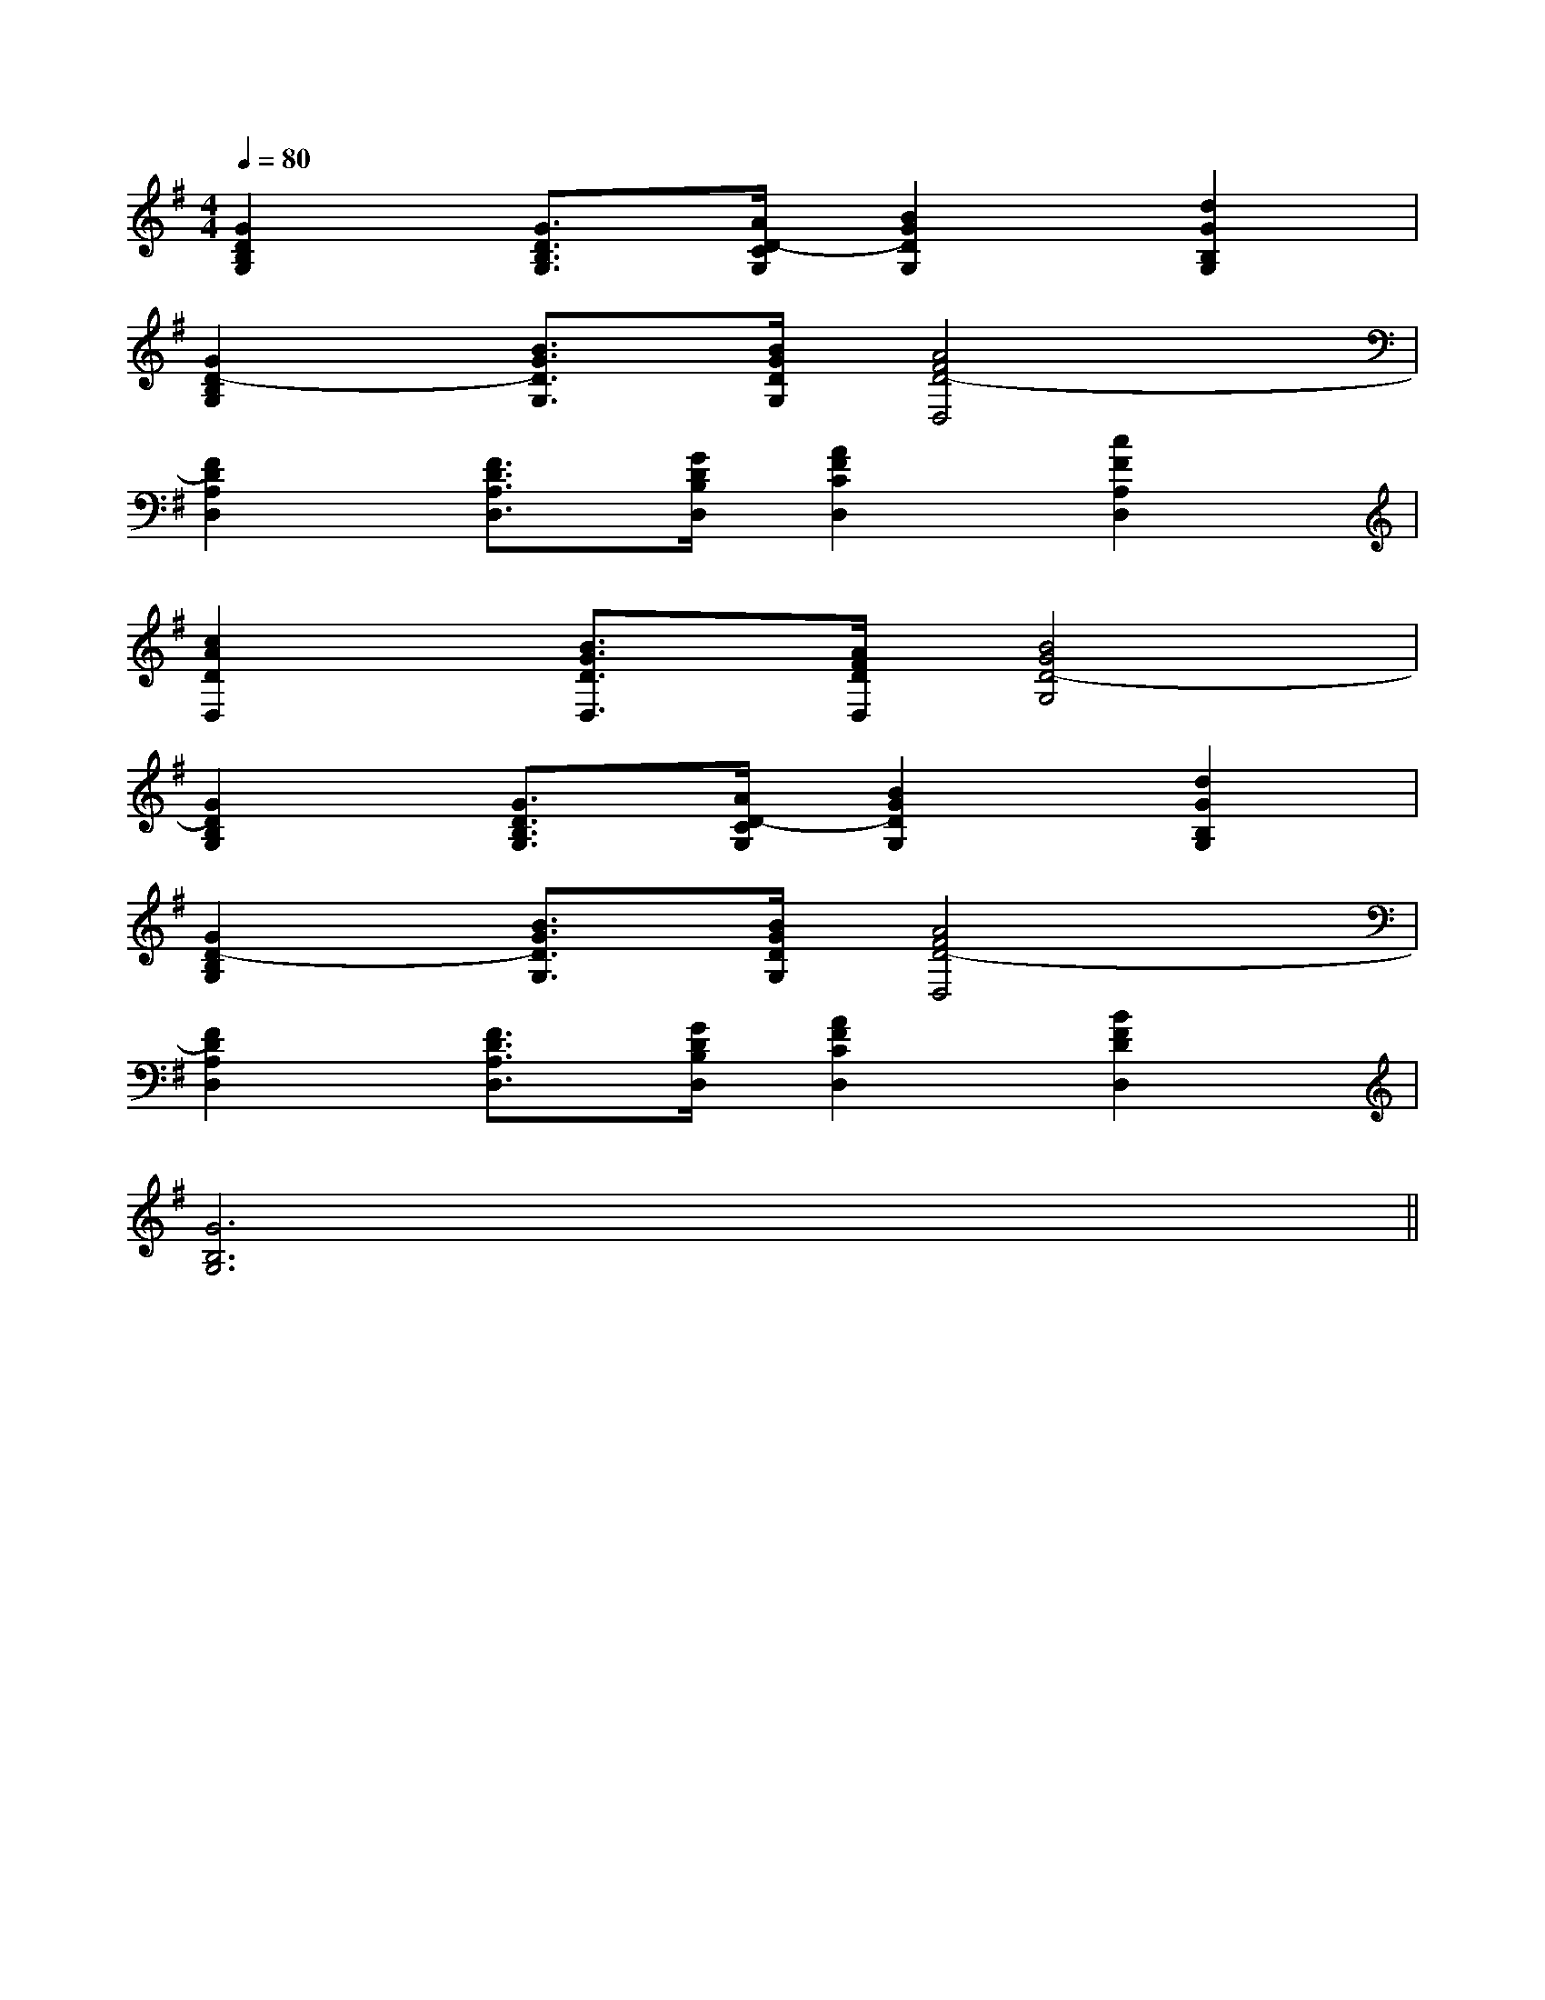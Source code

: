 X:1
T:
M:4/4
L:1/8
Q:1/4=80
K:G
%1sharps
%%MIDI program 0
V:1
%%MIDI program 0
[G2D2B,2G,2][G3/2D3/2B,3/2G,3/2][A/2D/2-C/2G,/2][B2G2D2G,2][d2G2B,2G,2]|
[G2D2-B,2G,2][B3/2G3/2D3/2G,3/2][B/2G/2D/2G,/2][A4F4D4-D,4]|
[F2D2A,2D,2][F3/2D3/2A,3/2D,3/2][G/2D/2B,/2D,/2][A2F2C2D,2][c2F2A,2D,2]|
[c2A2D2D,2][B3/2G3/2D3/2D,3/2][A/2F/2D/2D,/2][B4G4D4-G,4]|
[G2D2B,2G,2][G3/2D3/2B,3/2G,3/2][A/2D/2-C/2G,/2][B2G2D2G,2][d2G2B,2G,2]|
[G2D2-B,2G,2][B3/2G3/2D3/2G,3/2][B/2G/2D/2G,/2][A4F4D4-D,4]|
[F2D2A,2D,2][F3/2D3/2A,3/2D,3/2][G/2D/2B,/2D,/2][A2F2C2D,2][B2F2D2D,2]|
[G6B,6G,6]x2||
|
|
|
|
|
|
|
|
|
|
|
|
|
|
<<<<<<<<<<<<<<<[b-g-d[b-g-d[b-g-d[b-g-d[b-g-d[b-g-d[b-g-d[b-g-d[b-g-d[b-g-d[b-g-d[b-g-d[b-g-d[b-g-d[b-g-d[F/2-D/2-A,/2-F,/2][F/2-D/2-A,/2-F,/2][F/2-D/2-A,/2-F,/2][F/2-D/2-A,/2-F,/2][F/2-D/2-A,/2-F,/2][F/2-D/2-A,/2-F,/2][F/2-D/2-A,/2-F,/2][F/2-D/2-A,/2-F,/2][F/2-D/2-A,/2-F,/2][F/2-D/2-A,/2-F,/2][F/2-D/2-A,/2-F,/2][F/2-D/2-A,/2-F,/2][F/2-D/2-A,/2-F,/2][F/2-D/2-A,/2-F,/2][F/2-D/2-A,/2-F,/2][A-F-D-A,D,-][A-F-D-A,D,-][A-F-D-A,D,-][A-F-D-A,D,-][A-F-D-A,D,-][A-F-D-A,D,-][A-F-D-A,D,-][A-F-D-A,D,-][A-F-D-A,D,-][A-F-D-A,D,-][A-F-D-A,D,-][A-F-D-A,D,-][A-F-D-A,D,-][A-F-D-A,D,-][A-F-D-A,D,-]D,G,,G,,,]D,G,,G,,,]D,G,,G,,,]D,G,,G,,,]D,G,,G,,,]D,G,,G,,,]D,G,,G,,,]D,G,,G,,,]D,G,,G,,,]D,G,,G,,,]D,G,,G,,,]D,G,,G,,,]D,G,,G,,,]D,G,,G,,,]D,G,,G,,,][A,D,,][A,D,,][A,D,,][A,D,,][A,D,,][A,D,,][A,D,,][A,D,,][A,D,,][A,D,,][A,D,,][A,D,,][A,D,,][A,D,,][A,D,,][_G_DB,[_G_DB,[_G_DB,[_G_DB,[_G_DB,[_G_DB,[_G_DB,[_G_DB,[_G_DB,[_G_DB,[_G_DB,[_G_DB,[_G_DB,[_G_DB,[_G_DB,[d2A2F2D[d2A2F2D[d2A2F2D[d2A2F2D[d2A2F2D[d2A2F2D[d2A2F2D[d2A2F2D[d2A2F2D[d2A2F2D[d2A2F2D[d2A2F2D[d2A2F2D[d2A2F2Dx/2cx/2cx/2cx/2cx/2cx/2cx/2cx/2cx/2cx/2cx/2cx/2cx/2cx/2cx/2c2-A,,2A,,,2]2-A,,2A,,,2]2-A,,2A,,,2]2-A,,2A,,,2]2-A,,2A,,,2]2-A,,2A,,,2]2-A,,2A,,,2]2-A,,2A,,,2]2-A,,2A,,,2]2-A,,2A,,,2]2-A,,2A,,,2]2-A,,2A,,,2]2-A,,2A,,,2]2-A,,2A,,,2]2-A,,2A,,,2][C/2-G,/2-E,/2-C,/2][C/2-G,/2-E,/2-C,/2][C/2-G,/2-E,/2-C,/2][C/2-G,/2-E,/2-C,/2][C/2-G,/2-E,/2-C,/2][C/2-G,/2-E,/2-C,/2][C/2-G,/2-E,/2-C,/2][C/2-G,/2-E,/2-C,/2][C/2-G,/2-E,/2-C,/2][C/2-G,/2-E,/2-C,/2][C/2-G,/2-E,/2-C,/2][C/2-G,/2-E,/2-C,/2][C/2-G,/2-E,/2-C,/2][C/2-G,/2-E,/2-C,/2][C/2-G,/2-E,/2-C,/2]x/2x/2x/2x/2x/2x/2x/2x/2x/2x/2x/2x/2x/2x/2x/2x/2x/2x/2x/2x/2x/2x/2x/2x/2x/2x/2x/2x/2x/2x/2x/2x/2x/2x/2x/2x/2x/2x/2x/2x/2x/2x/2x/2x/2x/2x/2x/2x/2x/2x/2x/2x/2x/2x/2x/2x/2x/2x/2x/2x/2x/2x/2x/2x/2x/2x/2x/2x/2x/2x/2x/2x/2x/2x/2x/2x/2x/2x/2x/2x/2x/2x/2x/2x/2x/2x/2x/2x/2x/2x/2-F,4-F,,4-]-F,4-F,,4-]-F,4-F,,4-]-F,4-F,,4-]-F,4-F,,4-]-F,4-F,,4-]-F,4-F,,4-]-F,4-F,,4-]-F,4-F,,4-]-F,4-F,,4-]-F,4-F,,4-]-F,4-F,,4-]-F,4-F,,4-]-F,4-F,,4-]-F,4-F,,4-][A=C[A=C[A=C[A=C[A=C[A=C[A=C[A=C[A=C[A=C[A=C[A=C[A=C[A=C[A=C[G/2=F/2C/2][G/2=F/2C/2][G/2=F/2C/2][G/2=F/2C/2][G/2=F/2C/2][G/2=F/2C/2][G/2=F/2C/2][G/2=F/2C/2][G/2=F/2C/2][G/2=F/2C/2][G/2=F/2C/2][G/2=F/2C/2][G/2=F/2C/2][G/2=F/2C/2]G/2-D/2-G/2-D/2-G/2-D/2-G/2-D/2-G/2-D/2-G/2-D/2-G/2-D/2-G/2-D/2-G/2-D/2-G/2-D/2-